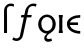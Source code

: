 SplineFontDB: 3.0
FontName: Untitled1
FullName: Untitled1
FamilyName: Untitled1
Weight: Medium
Copyright: Created by Andrey V. Panov,211,310911, with FontForge 1.0 (http://fontforge.sf.net)
UComments: "2005-12-6: Created." 
Version: 001.000
ItalicAngle: 0
UnderlinePosition: -100
UnderlineWidth: 50
Ascent: 800
Descent: 200
LayerCount: 2
Layer: 0 0 "+BBcEMAQ0BD0EOAQ5 +BD8EOwQwBD0A"  1
Layer: 1 0 "+BB8ENQRABDUENAQ9BDgEOQAA +BD8EOwQwBD0A"  0
NeedsXUIDChange: 1
XUID: [1021 305 2130962764 16396616]
OS2Version: 0
OS2_WeightWidthSlopeOnly: 0
OS2_UseTypoMetrics: 0
CreationTime: 1146571364
ModificationTime: 1234668221
OS2TypoAscent: 0
OS2TypoAOffset: 1
OS2TypoDescent: 0
OS2TypoDOffset: 1
OS2TypoLinegap: 0
OS2WinAscent: 0
OS2WinAOffset: 1
OS2WinDescent: 0
OS2WinDOffset: 1
HheadAscent: 0
HheadAOffset: 1
HheadDescent: 0
HheadDOffset: 1
OS2Vendor: 'PfEd'
DEI: 91125
Encoding: UnicodeBmp
UnicodeInterp: none
NameList: Adobe Glyph List
DisplaySize: -48
AntiAlias: 1
FitToEm: 1
WinInfo: 480 16 14
BeginChars: 65542 11

StartChar: longs
Encoding: 383 383 0
Width: 305
Flags: HW
TeX: 108 0
HStem: 0 21G<101 176> 672 61<247 282>
VStem: 101 72<518 617.5>
LayerCount: 2
Fore
SplineSet
266 672 m 0
 228 672 173 654 173 581 c 2
 175 445 l 0
 175.625 422 176 409 176 386 c 26
 176 0 l 1
 101 0 l 1
 101 518 l 2
 101 537 100 557 102 577 c 0
 113 670 179 711 209 723 c 0
 221 728 240 733 268 733 c 0
 289 733 315 730 347 722 c 1
 347 655 l 1
 321 665 298 672 266 672 c 0
EndSplineSet
EndChar

StartChar: florin
Encoding: 402 402 1
Width: 620
Flags: W
TeX: 102 0
HStem: -205 64<88 160.5> 386 59<234.5 308.5 371.5 481.5> 672 61<481.4 553>
LayerCount: 2
Fore
SplineSet
598.5 655 m 1
 570.5 666 557.5 671 521.5 672 c 0
 456.5 672 425.576 624.966 417.5 607 c 0
 412.546 595.979 410.5 583 380.5 445 c 1
 493.5 445 l 1
 481.5 386 l 1
 371.5 386 l 1
 283.5 -27 l 2
 277.5 -55 273.5 -82 260.5 -107 c 0
 247.5 -134 201.5 -205 119.5 -205 c 0
 74.5 -205 38.5 -192 6.5 -171 c 1
 40.5 -110 l 1
 50.5 -120 67.5 -141 108.5 -141 c 0
 131.5 -141 154.5 -133 171.5 -118 c 0
 196.5 -97 197.5 -75 200.5 -62 c 2
 295.5 386 l 1
 222.5 386 l 1
 234.5 445 l 1
 308.5 445 l 1
 334.5 568 334.599 574.951 350.5 607 c 0
 367.347 640.955 425.3 733 537.5 733 c 0
 568.5 733 596.5 727 613.5 722 c 1
 598.5 655 l 1
EndSplineSet
EndChar

StartChar: uni03F5
Encoding: 1013 1013 2
Width: 430
Flags: HW
TeX: 117 0
LayerCount: 2
Fore
SplineSet
381.292 -10.9092 m 1
 381.292 -10.9092 l 1
 364.291 -10.9092 347.107 -10.04 329.817 -8.25098 c 0
 315.877 -6.81836 302.003 -4.80664 288.056 -2.10254 c 2
 255.554 5.39453 l 2
 191.187 22.6943 121.825 57.5469 81.3447 116.818 c 0
 75.1729 125.854 69.7578 135.308 65.3457 145 c 0
 58.6729 159.502 53.9219 174.546 51.2842 189.546 c 0
 47.5879 210.587 47.3027 231.509 50.0615 251.363 c 0
 53.5498 276.463 61.9043 299.738 74.1602 320.455 c 0
 95.7188 356.896 128.643 384.736 166.005 405.303 c 0
 228.442 439.672 303.832 455.225 381.254 455.455 c 1
 381.269 389.091 l 1
 324.47 388.527 268.463 380.552 219.871 359.313 c 0
 188.536 345.617 160.487 326.129 141.405 298.633 c 0
 133.9 287.728 128.641 275.757 123.94 263.182 c 1
 325.759 263.182 l 1
 325.842 198.637 l 1
 120.842 198.637 l 1
 123.704 186.745 127.367 175 133.398 163.637 c 0
 150.333 131.675 180.641 107.632 212.713 91.4639 c 0
 232.588 81.3633 253.54 74.0908 274.366 68.7197 c 0
 310.258 59.4209 346.099 55.9023 381.276 55.4541 c 1
 381.292 -10.9092 l 1
EndSplineSet
EndChar

StartChar: uni01EB
Encoding: 491 491 3
Width: 500
Flags: W
HStem: -218 70<247 305.5> -11 64<190.5 286> 400 61<188.5 309.5>
VStem: 30 78<154 290.5> 181 58<-153.5 -81.5> 391 78<171 289>
LayerCount: 2
Fore
SplineSet
249 53 m 0
 323 53 391 112 391 230 c 0
 391 348 319 400 249 400 c 0
 184 400 108 351 108 230 c 0
 108 109 180 53 249 53 c 0
351 15 m 0
 302 -13 239 -55 239 -108 c 0
 239 -128 253 -148 291 -148 c 0
 320 -148 357 -134 360 -134 c 1
 375 -193 l 1
 354 -203 317 -218 278 -218 c 0
 216 -218 181 -178 181 -129 c 0
 181 -82 211 -43 250 -11 c 1
 249 -11 l 0
 132 -11 30 88 30 220 c 0
 30 351 127 461 250 461 c 0
 369 461 469 354 469 220 c 0
 469 130 421 53 351 15 c 0
EndSplineSet
EndChar

StartChar: circumflex.cap
Encoding: 65536 -1 4
Width: 500
Flags: W
HStem: 849 51<218 294>
VStem: 94 62<727 789>
DStem2: 94 727 156 727 0.582571 0.81278<36.1194 190.04>
LayerCount: 2
Fore
SplineSet
94 727 m 1
 218 900 l 1
 294 900 l 1
 405 727 l 1
 344 727 l 1
 250 849 l 1
 156 727 l 1
 94 727 l 1
EndSplineSet
EndChar

StartChar: dieresis.cap
Encoding: 65537 -1 5
Width: 500
Flags: W
HStem: 760 89<108 198 302 392>
VStem: 108 90<760 849> 302 90<760 849>
LayerCount: 2
Fore
SplineSet
302 760 m 1
 302 849 l 1
 392 849 l 1
 392 760 l 1
 302 760 l 1
108 760 m 1
 108 849 l 1
 198 849 l 1
 198 760 l 1
 108 760 l 1
EndSplineSet
EndChar

StartChar: dotaccent.cap
Encoding: 65538 -1 6
Width: 500
Flags: W
HStem: 766 89<205 295>
VStem: 205 90<766 855>
LayerCount: 2
Fore
SplineSet
205 766 m 1
 205 855 l 1
 295 855 l 1
 295 766 l 1
 205 766 l 1
EndSplineSet
EndChar

StartChar: caron.cap
Encoding: 65539 -1 7
Width: 500
Flags: W
HStem: 727 162
VStem: 92 317
LayerCount: 2
Fore
SplineSet
92 889 m 1
 152 889 l 1
 250 778 l 1
 346 889 l 1
 409 889 l 1
 286 727 l 1
 214 727 l 1
 92 889 l 1
EndSplineSet
EndChar

StartChar: ring.cap
Encoding: 65540 -1 8
Width: 500
Flags: W
HStem: 666 61<202.628 297.587> 827 61<203.177 297.195>
VStem: 139 56<734.907 819.299> 305 56<735.118 819.304>
LayerCount: 2
Fore
SplineSet
139 777 m 0
 139 842 193 888 250 888 c 0
 314 888 361 836 361 777 c 0
 361 720 316 666 250 666 c 0
 185 666 139 719 139 777 c 0
195 777 m 0
 195 754 206 727 250 727 c 0
 294 727 305 754 305 777 c 0
 305 800 294 827 251 827 c 0
 206 827 195 800 195 777 c 0
EndSplineSet
EndChar

StartChar: breve.cap
Encoding: 65541 -1 9
Width: 500
Flags: W
HStem: 727 67<182.307 317.54>
VStem: 80 61<833.354 889> 358 62<832.967 889>
LayerCount: 2
Fore
SplineSet
80 889 m 1
 141 889 l 1
 145 822 204 794 250 794 c 0
 304 794 354 828 358 889 c 1
 420 889 l 1
 417 789 336 727 250 727 c 0
 162 727 82 790 80 889 c 1
EndSplineSet
EndChar

StartChar: uni026A
Encoding: 618 618 10
Width: 191
Flags: MW
HStem: 0 59<46 56 134 144> 386 59<46 56 134 144>
VStem: 46 98<0 59 386 445> 56 78<59 386>
LayerCount: 2
Fore
SplineSet
46 0 m 1
 46 59 l 1
 56 59 l 1
 56 386 l 1
 46 386 l 1
 46 445 l 1
 144 445 l 1
 144 386 l 1
 134 386 l 1
 134 59 l 1
 144 59 l 1
 144 0 l 1
 46 0 l 1
EndSplineSet
EndChar
EndChars
EndSplineFont
